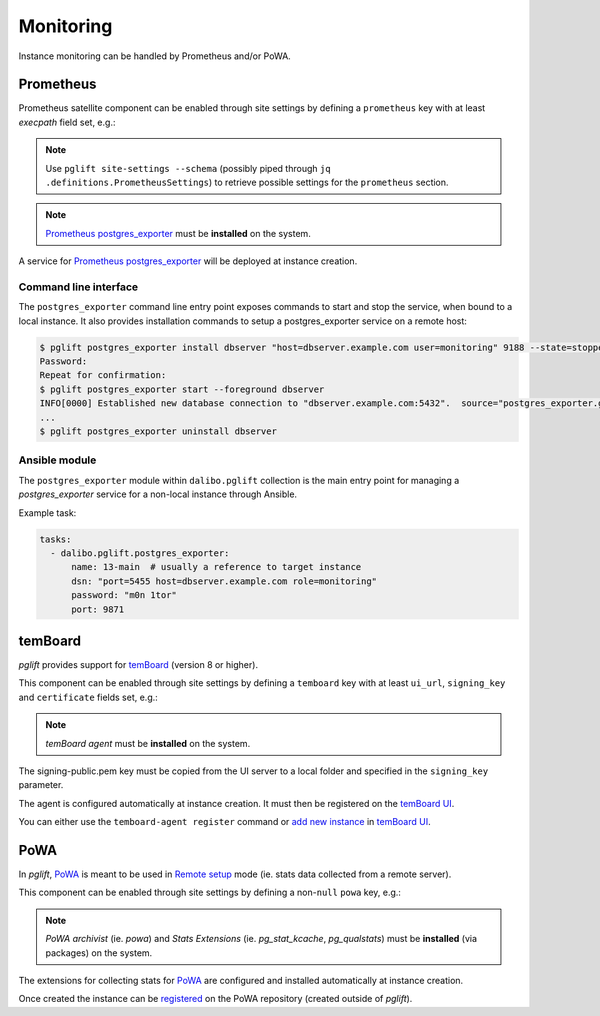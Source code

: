 Monitoring
==========

Instance monitoring can be handled by Prometheus and/or PoWA.

Prometheus
----------

Prometheus satellite component can be enabled through site settings by
defining a ``prometheus`` key with at least `execpath` field set, e.g.:

.. code-block:: yaml
   :caption: settings.yaml

    prometheus:
      execpath: /usr/bin/prometheus-postgres-exporter

.. note::
   Use ``pglift site-settings --schema`` (possibly piped through ``jq
   .definitions.PrometheusSettings``) to retrieve possible settings for the
   ``prometheus`` section.

.. note::

    `Prometheus postgres_exporter`_ must be **installed** on the system.

A service for `Prometheus postgres_exporter`_ will be deployed at instance
creation.

Command line interface
~~~~~~~~~~~~~~~~~~~~~~

The ``postgres_exporter`` command line entry point exposes commands to start
and stop the service, when bound to a local instance. It also provides
installation commands to setup a postgres_exporter service on a remote host:

.. code-block:: console

    $ pglift postgres_exporter install dbserver "host=dbserver.example.com user=monitoring" 9188 --state=stopped --password
    Password:
    Repeat for confirmation:
    $ pglift postgres_exporter start --foreground dbserver
    INFO[0000] Established new database connection to "dbserver.example.com:5432".  source="postgres_exporter.go:878"
    ...
    $ pglift postgres_exporter uninstall dbserver


Ansible module
~~~~~~~~~~~~~~

The ``postgres_exporter`` module within ``dalibo.pglift`` collection is the
main entry point for managing a `postgres_exporter` service for a non-local
instance through Ansible.

Example task:

.. code-block:: yaml

    tasks:
      - dalibo.pglift.postgres_exporter:
          name: 13-main  # usually a reference to target instance
          dsn: "port=5455 host=dbserver.example.com role=monitoring"
          password: "m0n 1tor"
          port: 9871


temBoard
--------

`pglift` provides support for `temBoard`_ (version 8 or higher).

This component can be enabled through site settings by defining a ``temboard`` key
with at least ``ui_url``, ``signing_key`` and ``certificate`` fields set, e.g.:

.. code-block:: yaml
   :caption: settings.yaml

    temboard:
       ui_url: https://temboardui.host:8888
       signing_key: /tmp/temboard/signing-public.pem
       certificate:
          ca_cert: /tmp/temboard/temboard-agent_ca.pem
          cert: /tmp/temboard/temboard-agent.pem
          key: /tmp/temboard/temboard-agent.key

.. note::

    `temBoard agent` must be **installed** on the system.

The signing-public.pem key must be copied from the UI server to a local folder and
specified in the ``signing_key`` parameter.



The agent is configured automatically at instance creation. It must then be
registered on the `temBoard UI`_.

You can either use the ``temboard-agent register`` command or `add new instance`_
in `temBoard UI`_.


PoWA
----

In `pglift`, `PoWA`_ is meant to be used in `Remote setup`_ mode (ie. stats
data collected from a remote server).

This component can be enabled through site settings by defining a non-``null``
``powa`` key, e.g.:

.. code-block:: yaml
   :caption: settings.yaml

    powa: {}

.. note::

    `PoWA archivist` (ie. `powa`) and `Stats Extensions` (ie.
    `pg_stat_kcache`, `pg_qualstats`) must be **installed** (via packages) on
    the system.

The extensions for collecting stats for `PoWA`_ are configured and installed
automatically at instance creation.

Once created the instance can be `registered`_ on the PoWA repository (created
outside of `pglift`).



.. _`Prometheus postgres_exporter`: https://github.com/prometheus-community/postgres_exporter
.. _`PoWA`: https://powa.readthedocs.io/en/latest/
.. _`Remote setup`: https://powa.readthedocs.io/en/latest/remote_setup.html
.. _`registered`: https://powa.readthedocs.io/en/latest/components/powa-archivist/configuration.html#powa-register-server
.. _`temBoard`: https://temboard.readthedocs.io/en/latest/
.. _`temBoard UI`: https://temboard.readthedocs.io/en/latest/temboard-howto/
.. _`add new instance`: https://temboard.readthedocs.io/en/latest/temboard-howto/#add-a-new-instance
